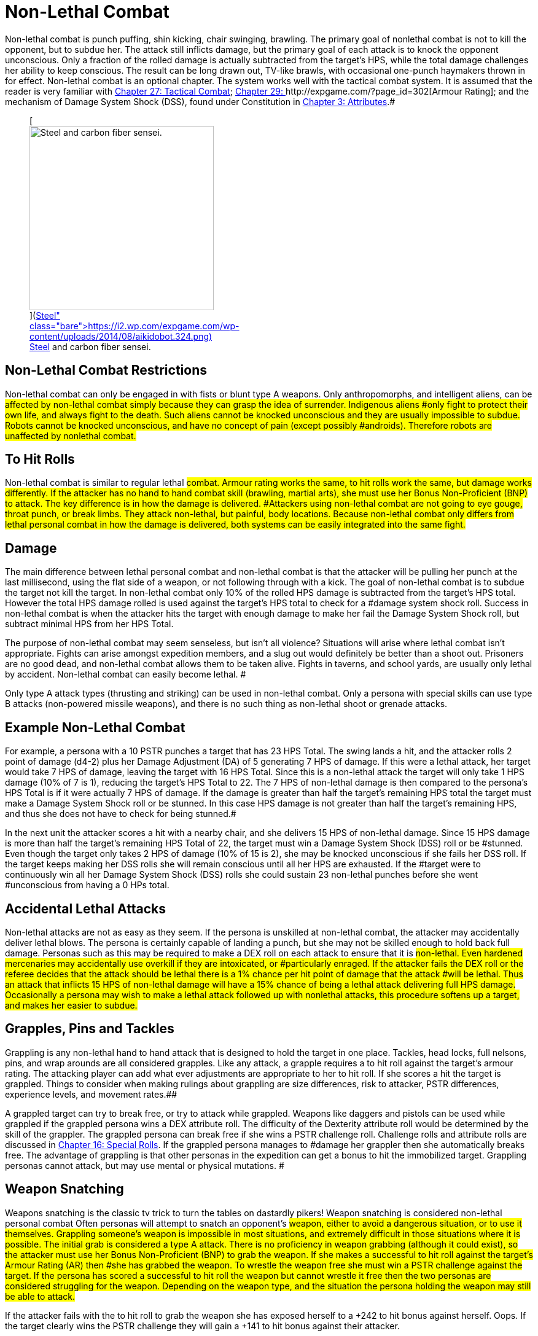 = Non-Lethal Combat


Non-lethal combat is punch puffing, shin kicking, chair swinging, brawling.
The primary goal of nonlethal combat is not to kill the opponent, but to subdue her.
The attack still inflicts damage, but the primary goal of each attack is to knock the opponent unconscious.
Only a fraction of the rolled damage is actually subtracted from the target's HPS, while the total damage challenges her ability to keep conscious.
The result can be long drawn out, TV-like brawls, with occasional one-punch haymakers thrown in for effect.
Non-lethal combat is an optional chapter.
The system works well with the tactical combat system.
It is assumed that the reader is very familiar with http://expgame.com/?page_id=298[Chapter 27: Tactical Combat];
http://expgame.com/?page_id=302[Chapter 29: ]http://expgame.com/?page_id=302[Armour Rating];
and the mechanism of Damage System Shock (DSS), found under Constitution in http://expgame.com/?page_id=48[Chapter 3: Attributes].#+++<figure id="attachment_2080" aria-describedby="caption-attachment-2080" style="width: 300px" class="wp-caption aligncenter">+++[image:https://i1.wp.com/expgame.com/wp-content/uploads/2014/08/aikidobot.324-300x215.png?resize=300%2C215[Steel and carbon fiber sensei.,300]](https://i2.wp.com/expgame.com/wp-content/uploads/2014/08/aikidobot.324.png)+++<figcaption id="caption-attachment-2080" class="wp-caption-text">+++Steel and carbon fiber sensei.+++</figcaption>++++++</figure>+++

== Non-Lethal Combat Restrictions

Non-lethal combat can only be engaged in with fists or blunt type A weapons.
Only anthropomorphs, and intelligent aliens, can be #affected by non-lethal combat simply because they can grasp the idea of surrender.
Indigenous aliens #only fight to protect their own life, and always fight to the death.
Such aliens cannot be knocked unconscious and they are usually impossible to subdue.
Robots cannot be knocked unconscious, and have no concept of pain (except possibly #androids).
Therefore robots are unaffected by nonlethal combat.#

== To Hit Rolls

Non-lethal combat is similar to regular lethal #combat.
Armour rating works the same, to hit rolls work the same, but damage works differently.
If the attacker has no hand to hand combat skill (brawling, martial arts), she must use her Bonus Non-Proficient (BNP) to attack.
The key difference is in how the damage is delivered.
#Attackers using non-lethal combat are not going to eye gouge, throat punch, or break limbs.
They attack non-lethal, but painful, body locations.
Because non-lethal combat only differs from lethal personal combat in how the damage is delivered, both systems can be easily integrated into the same fight.#

== Damage

The main difference between lethal personal combat and non-lethal combat is that the attacker will be pulling her punch at the last millisecond, using the flat side of a weapon, or not following through with a kick.
The goal of non-lethal combat is to subdue the target not kill the target.
In non-lethal combat only 10% of the rolled HPS damage is subtracted from the target's HPS total.
However the total HPS damage rolled is used against the target's HPS total to check for a #damage system shock roll.
Success in non-lethal combat is when the attacker hits the target with enough damage to make her fail the Damage System Shock roll, but subtract minimal HPS from her HPS Total.

The purpose of non-lethal combat may seem senseless, but isn't all violence?
Situations will arise where lethal combat isn't appropriate.
Fights can arise amongst expedition members, and a slug out would definitely be better than a shoot out.
Prisoners are no good dead, and non-lethal combat allows them to be taken alive.
Fights in taverns, and school yards, are usually only lethal by accident.
Non-lethal combat can easily become lethal.
#

Only type A attack types (thrusting and striking) can be used in non-lethal combat.
Only a persona with special skills can use type B attacks (non-powered missile weapons), and there is no such thing as non-lethal shoot or grenade attacks.

== Example Non-Lethal Combat

For example, a persona with a 10 PSTR punches a target that has 23  HPS Total.
The swing lands a hit, and the attacker rolls 2 point of damage (d4-2) plus her Damage Adjustment (DA) of 5 generating 7 HPS of damage.
If this were a lethal attack, her target would take 7 HPS of damage, leaving the target with 16 HPS Total.
Since this is a non-lethal attack the target will only take 1 HPS damage (10% of 7 is 1), reducing the target's HPS Total to 22.
The 7 HPS of non-lethal damage is then compared to the persona's HPS Total is if it were actually 7 HPS of damage.
If the damage is greater than half the target's remaining HPS total the target must make a Damage System Shock roll or be stunned.
In this case HPS damage is not greater than half the target's remaining HPS, and thus she does not have to check for being stunned.#

In the next unit the attacker scores a hit with a nearby chair, and she delivers 15 HPS of non-lethal damage.
Since 15 HPS damage is more than half the target's remaining HPS Total of 22, the target must win a Damage System Shock (DSS) roll or be #stunned.
Even though the target only takes 2 HPS of damage (10% of 15 is 2), she may be knocked unconscious if she fails her DSS roll.
If the target keeps making her DSS rolls she will remain conscious until all her HPS are exhausted.
If the #target were to continuously win all her Damage System Shock (DSS) rolls she could sustain 23 non-lethal punches before she went #unconscious from having a 0 HPs total.

== Accidental Lethal Attacks

Non-lethal attacks are not as easy as they seem.
If the persona is unskilled at non-lethal combat, the attacker may accidentally deliver lethal blows.
The persona is certainly capable of landing a punch, but she may not be skilled enough to hold back full damage.
Personas such as this may be required to make a DEX roll on each attack to ensure that it is #non-lethal.
Even hardened mercenaries may accidentally use overkill if they are intoxicated, or #particularly enraged.
If the attacker fails the DEX roll or the referee decides that the attack should be lethal there is a 1% chance per hit point of damage that the attack #will be lethal.
Thus an attack that inflicts 15 HPS of non-lethal damage will have a 15% chance of being a lethal attack delivering full HPS damage.
Occasionally a persona may wish to make a lethal attack followed up with nonlethal attacks, this procedure softens up a target, and makes her easier to subdue.#

== Grapples, Pins and Tackles

Grappling is any non-lethal hand to hand attack that is designed to hold the target in one place.
Tackles, head locks, full nelsons, pins, and wrap arounds are all considered grapples.
Like any attack, a grapple requires a to hit roll against the target's armour rating.
The attacking player can add what ever adjustments are appropriate to her to hit roll.
If she scores a hit the target is grappled.
Things to consider when making rulings about grappling are size differences, risk to attacker, PSTR differences, experience levels, and movement rates.##

A grappled target can try to break free, or try to attack while grappled.
Weapons like daggers and pistols can be used while grappled if the grappled persona wins a DEX attribute roll.
The difficulty of the Dexterity attribute roll would be determined by the skill of the grappler.
The grappled persona can break free if she wins a PSTR challenge roll.
Challenge rolls and attribute rolls are discussed in http://expgame.com/?page_id=275[Chapter 16: Special Rolls].
If the grappled persona manages to #damage her grappler then she automatically breaks free.
The advantage of grappling is that other personas in the expedition can get a bonus to hit the immobilized target.
Grappling personas cannot attack, but may use mental or physical mutations.
#

== Weapon Snatching

Weapons snatching is the classic tv trick to turn the tables on dastardly pikers!
Weapon snatching is considered non-lethal personal combat Often personas will attempt to snatch an opponent's #weapon, either to avoid a dangerous situation, or to use it themselves.
Grappling someone's weapon is impossible in most situations, and extremely difficult in those situations where it is possible.
The initial grab is considered a type A attack.
There is no proficiency in weapon grabbing (although it could exist), so the attacker must use her Bonus Non-Proficient (BNP) to grab the weapon.
If she makes a successful to hit roll against the target's Armour Rating (AR) then #she has grabbed the weapon.
To wrestle the weapon free she must win a PSTR challenge against the target.
If the persona has scored a successful to hit roll the weapon but cannot wrestle it free then the two personas are considered struggling for the weapon.
Depending on the weapon type, and the situation the persona holding the weapon may still be able to attack.#

If the attacker fails with the to hit roll to grab the weapon she has exposed herself to a +242 to hit bonus against herself.
Oops.
If the target clearly wins the PSTR challenge they will gain a +141 to hit bonus against their attacker.

== Tripping

Tripping up a target before they get to the giant red activation switch is more commonly done than one would expect.
Tripping is another non-lethal attack.
It requires a to hit roll, using BNP, against the target's Armour Rating (AR).
The attacker (in this case tripper) must win a PSTR attribute roll before making a successful trip.
Too bad the target is not an Italian soccer player.
If the to hit roll and PSTR attribute roll are successful the target still gets a chance to avoid being tripped by winning a DEX challenge with the attacker.  As always these rules are just guidelines, and the referee must be prepared to have common sense invade the rules of EXP.
Other things to consider when making rulings about tripping are size differences, risk to attacker, PSTR differences, experience levels, and movement rates.#

[.s3] ##
